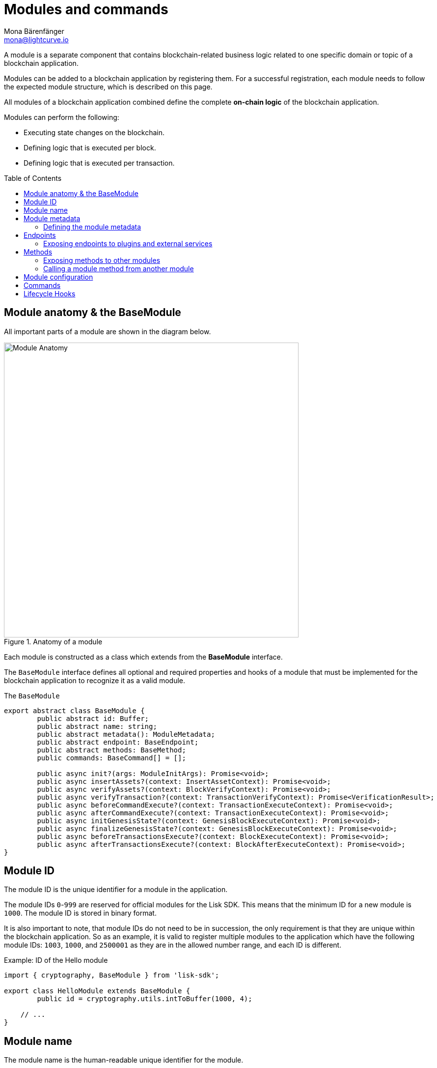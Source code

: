 = Modules and commands
Mona Bärenfänger <mona@lightcurve.io>
//Settings
:toc: preamble
:toclevels: 4
:idprefix:
:idseparator: -
:docs_sdk: lisk-sdk::
// URLs

A module is a separate component that contains blockchain-related business logic related to one specific domain or topic of a blockchain application.

Modules can be added to a blockchain application by registering them.
For a successful registration, each module needs to follow the expected module structure, which is described on this page.

All modules of a blockchain application combined define the complete *on-chain logic* of the blockchain application.

.Modules can perform the following:
****
* Executing state changes on the blockchain.
* Defining logic that is executed per block.
* Defining logic that is executed per transaction.
****

== Module anatomy & the BaseModule

All important parts of a module are shown in the diagram below.

.Anatomy of a module
image::understand-blockchain/sdk/module.png["Module Anatomy",600, align="center"]

Each module is constructed as a class which extends from the **BaseModule** interface.

The `BaseModule` interface defines all optional and required properties and hooks of a module that must be implemented for the blockchain application to recognize it as a valid module.

.The `BaseModule`
[source,typescript]
----
export abstract class BaseModule {
	public abstract id: Buffer;
	public abstract name: string;
	public abstract metadata(): ModuleMetadata;
	public abstract endpoint: BaseEndpoint;
	public abstract methods: BaseMethod;
	public commands: BaseCommand[] = [];

	public async init?(args: ModuleInitArgs): Promise<void>;
	public async insertAssets?(context: InsertAssetContext): Promise<void>;
	public async verifyAssets?(context: BlockVerifyContext): Promise<void>;
	public async verifyTransaction?(context: TransactionVerifyContext): Promise<VerificationResult>;
	public async beforeCommandExecute?(context: TransactionExecuteContext): Promise<void>;
	public async afterCommandExecute?(context: TransactionExecuteContext): Promise<void>;
	public async initGenesisState?(context: GenesisBlockExecuteContext): Promise<void>;
	public async finalizeGenesisState?(context: GenesisBlockExecuteContext): Promise<void>;
	public async beforeTransactionsExecute?(context: BlockExecuteContext): Promise<void>;
	public async afterTransactionsExecute?(context: BlockAfterExecuteContext): Promise<void>;
}
----

== Module ID

The module ID is the unique identifier for a module in the application.

The module IDs `0`-`999` are reserved for official modules for the Lisk SDK.
This means that the minimum ID for a new module is `1000`.
The module ID is stored in binary format.

It is also important to note, that module IDs do not need to be in succession, the only requirement is that they are unique within the blockchain application.
So as an example, it is valid to register multiple modules to the application which have the following module IDs: `1003`, `1000`, and `2500001` as they are in the allowed number range, and each ID is different.

.Example: ID of the Hello module
[source,js]
----
import { cryptography, BaseModule } from 'lisk-sdk';

export class HelloModule extends BaseModule {
	public id = cryptography.utils.intToBuffer(1000, 4);

    // ...
}
----

== Module name

The module name is the human-readable unique identifier for the module.

.Example: Name of the Hello module
[source,js]
----
import { BaseModule } from 'lisk-sdk';

class HelloModule extends BaseModule {
    // ...
    public name = 'hello';
    // ...
}
----

== Module metadata

The metadata of a module provides information about the module to external services like UIs.

It provides information about the following module properties:

* *endpoints*: A list of endpoints of the respective module.
Each item has the following properties:
** `name`: The name of the endpoint.
** `request`: Required parameters for the endpoint (optional).
** `response`: A schema of the expected response to a request to the endpoint.
* *commands*: The list of commands belonging to the module.
Each item has the following properties:
** `id`: The command ID.
** `name`: The command name.
** `params`: The required and optional parameters to execute the command (optional).
* *events*: A list of events that are emitted by the module.
Each item has the following properties:
** `typeId`: The event type ID.
//TODO: describe event metadata
** `data`:
* *assets*: The schemas to decode module assets in blocks.
Each item has the following properties:
** `version`: The block version.
** `data`: The asset schema.

//TODO: Add link to the respective rpc endpoint
The metadata can be obtained by requesting the metadata from the blockchain application via RPC request to the `system_getMetadata` endpoint.

[[interface-metadata]]
.Interface for the Module metadata
[%collapsible]
====
[source,typescript]
----
export interface ModuleMetadata {
	endpoints: {
		name: string;
		request?: Schema;
		response: Schema;
	}[];
	events: {
		typeID: string;
		data: Schema;
	}[];
	commands: {
		id: Buffer;
		name: string;
		params?: Schema;
	}[];
	assets: {
		version: number;
		data: Schema;
	}[];
}

export interface Schema {
	readonly $id: string;
	readonly type: string;
	readonly properties: Record<string, unknown>;
	readonly required?: string[];
}
----
====

=== Defining the module metadata

The module metadata follows the format of the <<interface-metadata,module metadata interface>> and is returned in the `metadata()` function of a module.

.Example: Module metadata
[%collapsible]
====
//TODO: Replace the snippet below with a code example from Hello app
[source,typescript]
----
const { BaseModule } = require('lisk-sdk');

class HelloModule extends BaseModule {
    // ...

    public metadata(): ModuleMetadata {
        return {
            endpoints: [
                {
                    name: this.endpoint.getAllDelegates.name,
                    response: getAllDelegatesResponseSchema,
                },
                {
                    name: this.endpoint.getDelegate.name,
                    request: getDelegateRequestSchema,
                    response: getDelegateResponseSchema,
                },
                {
                    name: this.endpoint.getVoter.name,
                    request: getVoterRequestSchema,
                    response: getVoterResponseSchema,
                },
                {
                    name: this.endpoint.getConstants.name,
                    response: configSchema,
                },
            ],
            commands: this.commands.map(command => ({
                id: command.id,
                name: command.name,
                params: command.schema,
            })),
            events: [],
            assets: [
                {
                    version: 0,
                    data: genesisStoreSchema,
                },
            ],
        };
    }

    // ...
}
----

//TODO: Replace the snippet below with a code example from Hello app
.Example: Schema of the `getAllDelegatesResponse` endpoint of the DPoS module
[source,typescript]
----
export const getDelegateRequestSchema = {
	$id: 'modules/dpos/endpoint/getDelegateRequest',
	type: 'object',
	required: ['address'],
	properties: {
		address: {
			type: 'string',
			format: 'hex',
		},
	},
};
----
====

== Endpoints

An endpoint is the interface for a module to an external system through an RPC endpoint.
The module RPC endpoints of a blockchain application can be requested by external services, like a UIs, to get relevant data from the application.

The endpoints are defined individually for each module, depending on the module purpose.

IMPORTANT: Endpoints allow to conveniently *get data from the blockchain application*.
It is never possible to set data / mutate the state via module endpoints.

Every module endpoint always extends from the `BaseEndpoint` class.

.The `BaseEndpoint` class
[source,typescript]
----
export abstract class BaseEndpoint {
	[key: string]: unknown;
	protected moduleID: Buffer;
	public constructor(moduleID: Buffer) {
		this.moduleID = moduleID;
	}
}
----

=== Exposing endpoints to plugins and external services
The module endpoints are usually defined in a file called `endpoint.ts` inside of the folder of the respective module.

.Example: Module endpoint
[source,typescript]
----
import { HelloEndpoint } from './endpoint';
import { cryptography } from 'lisk-sdk';

export class HelloModule extends BaseModule {
	public id = cryptography.utils.intToBuffer(1000, 4);
	public name = 'hello';
	public endpoint = new HelloEndpoint(this.id);
}
----

//TODO: Update code snippet to use Hello app example
.Example: `HelloEndpoint` in `endpoint.ts`
[%collapsible]
====
[source,typescript]
----
export class DPoSEndpoint extends BaseEndpoint {

	public async getVoter(ctx: ModuleEndpointContext): Promise<VoterDataJSON> {
		const voterSubStore = ctx.getStore(this.moduleID, STORE_PREFIX_VOTER);
		const { address } = ctx.params;
		if (typeof address !== 'string') {
			throw new Error('Parameter address must be a string.');
		}
		const voterData = await voterSubStore.getWithSchema<VoterData>(
			Buffer.from(address, 'hex'),
			voterStoreSchema,
		);

		return codec.toJSON(voterStoreSchema, voterData);
	}
}
----
====

== Methods

A method is the interface for the module-to-module communication, and *can perform state mutations* on the blockchain.

Methods are called from other modules or by the module itself, if certain module-specific data is desired to get or set data in the blockchain.
For example, the `transfer` method from the `Token` module is called by a module, if it needs to transfer tokens from one account to the other.

Every module method always extends from the `BaseMethod` class.

.The BaseMethod class
[source,typescript]
----
export abstract class BaseMethod {
	protected moduleID: Buffer;
	public constructor(moduleID: Buffer) {
		this.moduleID = moduleID;
	}
}
----

=== Exposing methods to other modules

The module methods are usually defined in a file called `methods.ts` inside of the folder of the respective module.

.Example: Module methods
[source,typescript]
----
import { HelloMethod } from './api';
import { cryptography } from 'lisk-sdk';

export class HelloModule extends BaseModule {
	public id = cryptography.utils.intToBuffer(1000, 4);
	public name = 'hello';
	public api = new HelloMethod(this.id);
}
----

//TODO: Update code snippet to use Hello app example
.Example: `HelloMethod` in `methods.ts`
[%collapsible]
====
[source,typescript]
----
export class HelloMethod extends BaseMethod {

    // ...

	public async getVoter(apiContext: ImmutableAPIContext, address: Buffer): Promise<VoterData> {
		const voterSubStore = apiContext.getStore(this.moduleID, STORE_PREFIX_VOTER);
		const voterData = await voterSubStore.getWithSchema<VoterData>(address, voterStoreSchema);

		return voterData;
	}

    // ...
}
----
====

=== Calling a module method from another module

//TODO: Link to example of calling a module in a command/hook
To see an example how to call a module method from another module, look at the following example in the module hooks.

== Module configuration

A module can access specific configuration options of the blockchain application:

. Module-specific configuration options
. Genesis config options

//TODO: include example snippets of module and genesis configurations

If a module needs to access certain configuration options, it is required to obtain the respctive configurations in the `init()` method of a module, like described in the code snippet below.

[source,typescript]
----
public async init(args: ModuleInitArgs): Promise<void> {
    const { genesisConfig, moduleConfig } = args;
    const config = objects.mergeDeep({}, defaultConfig, moduleConfig);
    validator.validate<ModuleConfig>(configSchema, config);

    this._tokenID = Buffer.from(config.feeTokenID, 'hex');
    this._minFeePerByte = genesisConfig.minFeePerByte;
    this._baseFees = genesisConfig.baseFees.map(fee => ({ ...fee, baseFee: BigInt(fee.baseFee) }));
}
----

== Commands

== Lifecycle Hooks
////
[source,typescript]
----
const { EventQueue } = require('lisk-sdk');

const apiContext = createAPIContext({ stateStore, eventQueue: new EventQueue() });
const voterDataReturned = await dposAPI.getVoter(apiContext, address);
----

.From a command
[source,typescript]
----
public async execute(context: CommandExecuteContext<Params>): Promise<void> {
    const { params } = context;
    await this._api.transfer(
        context.getAPIContext(),
        context.transaction.senderAddress,
        params.recipientAddress,
        params.tokenID,
        params.amount,
    );
}
----

.From a module hook
[source,typescript]
----
public async beforeCommandExecute(context: TransactionExecuteContext): Promise<void> {
    const minFee =
        BigInt(this._minFeePerByte * context.transaction.getBytes().length) +
        this._extraFee(context.transaction.moduleID, context.transaction.commandID);
    const senderAddress = address.getAddressFromPublicKey(context.transaction.senderPublicKey);
    const apiContext = context.getAPIContext();

    const isNative = await this._tokenAPI.isNative(apiContext, this._tokenID);
    if (isNative) {
        await this._tokenAPI.burn(apiContext, senderAddress, this._tokenID, minFee);
        await this._tokenAPI.transfer(
            apiContext,
            senderAddress,
            context.header.generatorAddress,
            this._tokenID,
            context.transaction.fee - minFee,
        );

        return;
    }

    await this._tokenAPI.transfer(
        apiContext,
        senderAddress,
        context.header.generatorAddress,
        this._tokenID,
        context.transaction.fee,
    );
}
----

== Logger

The logger is accessible inside of a module under `this._logger`.
As the name suggests, the logger creates log messages for the module for the different log levels:

* trace
* debug
* info
* warn
* error
* fatal

[source,js]
----
this._logger.debug(nextRound, 'Updating delegate list for');
----

The logger expects 2 arguments:

. Data of the log message (object).
. Message of the log message (string).


== Genesis config

The genesis configuration is accessible in a module under the variable `this.config`.

[source,js]
----
console.log(this.config.blockTime);
// 10
----

== Interfaces
Modules can expose interfaces (<<actions>>, and <<events>>), which allow other components of the application to interact with the module.

<<actions>> and <<events>> are exposed to xref:{url_intro_plugins}[] and to external services.

TIP: View the "Interfaces" section of the xref:{url_advanced_communication_interfaces}[Communication] page to see an overview about the different interfaces and their accessibility in modules, plugins, and external services.

=== dataAccess

Use the property `this._dataAccess` to access data from the blockchain in the module.

TIP: Updating and changing of data on the blockchain is only allowed inside of <<assets>> and <<lifecycle-hooks>> via <<the-state-store>>.

[source,js]
----
const res = await this._dataAccess.getChainState('hello:helloCounter');
----

[NOTE]
====
The data is encoded in the database, therefore it needs to be decoded after receiving it with `this._dataAccess`.

For more information about this topic, check out the xref:{url_advanced_schemas}[] page.
====

The following functions are available via `this._dataAccess`:

[source,js]
----
export interface BaseModuleDataAccess {
	getChainState(key: string): Promise<Buffer | undefined>;
	getAccountByAddress<T>(address: Buffer): Promise<Account<T>>;
	getLastBlockHeader(): Promise<BlockHeader>;
}
----

=== Actions

Actions are functions which can be xref:{url_advanced_communication_invoke_actions}[invoked] via Remote-Procedure-Calls (RPC) by plugins and external services, to request data from the module.

.Example: Actions of the Hello module from the Hello World app
[source,js]
----
actions = {
    amountOfHellos: async () => {
        const res = await this._dataAccess.getChainState(CHAIN_STATE_HELLO_COUNTER);
        const count = codec.decode(
            helloCounterSchema,
            res
        );
        return count;
    },
};
----

=== Events

Events are xref:{url_advanced_communication_moduleschannel}[published] by the module on relevant occasions.
Plugins and external services can xref:{url_advanced_communication_publishsubscribe}[subscribe] to these events and as a result, they will be notified immediately every time a new event is published.

.Example: Events of the Hello module from the Hello World app
[source,js]
----
events = ['newHello'];
----

== State changes & execution logic

The parts which contain the logic to perform state mutation on the blockchain are possibly the most important part of the module, as they define the underlying business logic and general behavior of a module.

It is possible to change the state of the blockchain in the xref:{url_understand_reducers}[], <<lifecycle-hooks>> or <<assets>> of a module.

IMPORTANT: All of the logic implemented in a module / asset must be “deterministic” and executable within the block time.

=== The state store

The `stateStore` is used to mutate the state of the blockchain data, or to retrieve data from the blockchain.

Inside of a module, the `stateStore` is available for xref:{url_understand_reducers}[], <<assets>> and all <<lifecycle-hooks>>.

.Interface of `stateStore`
[source,typescript]
----
interface StateStore {
	readonly account: {
		get<T = AccountDefaultProps>(address: Buffer): Promise<Account<T>>;
		getOrDefault<T = AccountDefaultProps>(address: Buffer): Promise<Account<T>>;
		set<T = AccountDefaultProps>(address: Buffer, updatedElement: Account<T>): Promise<void>;
		del(address: Buffer): Promise<void>;
	};
	readonly chain: {
		lastBlockHeaders: ReadonlyArray<BlockHeader>;
		lastBlockReward: bigint;
		networkIdentifier: Buffer;
		get(key: string): Promise<Buffer | undefined>;
		set(key: string, value: Buffer): Promise<void>;
	};
}
----

=== Commands

Assets are responsible for executing logic that introduces state changes on the blockchain, based on input parameters which are provided by the users as transactions.

A blockchain application can accept many different kinds of transactions, depending on its use case.
Every transaction type is handled by a specific <<assets,asset>> of a module in the application.
The xref:{url_advanced_architecture_defaultapp}[default application] already supports the following transactions:

* xref:{url_references_token_module}[]: xref:{url_protocol_accounts_transfer}[Token transfer]
* xref:{url_references_dpos_module}[]:
** xref:{url_protocol_accounts_delegate}[Delegate registration]
** xref:{url_protocol_accounts_vote}[Vote delegate]
** xref:{url_protocol_accounts_unlock}[Unlock token]
** xref:{url_protocol_accounts_pom}[Delegate misbehavior report]
// * xref:{url_references_keys_module}[]: xref:{url_protocol_accounts_multisignature}[Multisignature group registration]

To add support for a new transaction to the application, it is required to implement a new asset and to add the asset to a module.

.Example: Assets of the Hello module from the Hello World app
[source,js]
----
transactionAssets = [ new HelloAsset() ];
----

TIP: To learn how to create a new asset, check out the xref:{url_guides_asset}[] guide.

==== Command anatomy

Each asset is constructed as a class which extends from the xref:{url_references_framework_baseasset}[BaseAsset].

The base asset provides an interface which needs to be completed by implementing the described components of an asset which are shown in the diagram below.

image::understand-blockchain/sdk/command.png[,600, align="center"]

==== Transaction asset schema

The asset schema defines the *custom data structure of the transaction*.

It defines which properties are required in the transaction asset, and also which data types are to be expected.

If a transaction object does not match the corresponding schema, the transaction will not be accepted by the node.

Asset schemas are defined in a modified JSON schema.
For more information about this topic, check out the xref:{url_advanced_schemas}[] page.

.Example of an asset schema
[source,js]
----
schema = {
    $id: 'lisk/hello/asset', // <1>
    type: 'object',
    required: ["helloString"], // <2>
    properties: { // <3>
        helloString: {
            dataType: 'string',
            fieldNumber: 1,
        },
    }
};
----

<1> The ID under which assets are saved in the database.
Must be unique.
<2> All properties of the asset must be defined as required.
<3> Contains the properties of the transaction asset.

==== Validate

As the name suggests, the `validate()` function validates the posted transaction data to check that it contains the expected format.

The following variables are available inside the `validate()` function:

* `asset`: The custom data of the transaction (defined in <<transaction-asset-schema>>), posted to the node.
* `transaction`: The complete transaction object which was posted to the node.

If the function throws any errors, the transaction will not be applied by the node.

If the function does not throw any errors, the transaction will passed to the `apply()` function.

.Example: validate() function of the CreateNFT asset of the NFT example app
[source,js]
----
validate({asset}) {
    if (asset.name === "Mewtwo") {
        throw new Error("Illegal NFT name: Mewtwo");
    }
};
----

==== Apply

The `apply()` function of an asset applies the desired business logic on the blockchain, based on the data posted in the transaction.

The following variables are available inside the `apply()` function:

* `asset`: The custom data of the transaction (defined in <<transaction-asset-schema>>), posted to the node.
* `stateStore`: See <<the-state-store>>.
* `reducerHandler`: See xref:{url_reducerhandler}[reducerHandler].
* `transaction`: The complete transaction object which was posted to the node.

.Example: apply() function of the Hello asset of the Hello World example app
[source,js]
----
async apply({ asset, stateStore, reducerHandler, transaction }) {
    // Get sender account details
    const senderAddress = transaction.senderAddress;
    const senderAccount = await stateStore.account.get(senderAddress);
    // Add the hello string to the sender account
    senderAccount.hello.helloMessage = asset.helloString;
    stateStore.account.set(senderAccount.address, senderAccount);
    // Get the hello counter and decode it
    let counterBuffer = await stateStore.chain.get(
        CHAIN_STATE_HELLO_COUNTER
    );
    let counter = codec.decode(
        helloCounterSchema,
        counterBuffer
    );
    // Increment the hello counter by +1
    counter.helloCounter++;
    // Save the updated counter on the chain
    await stateStore.chain.set(
        CHAIN_STATE_HELLO_COUNTER,
        codec.encode(helloCounterSchema, counter)
    );
}
----

=== Lifecycle Hooks

Lifecycle hooks allow the execution of logic at specific moments in the xref:{url_advanced_architecture_lifecycle}[] of the application.

image::intro/lifecycle-hooks.png[,600, align="center"]

.Example: afterTransactionApply() of the Hello module from the Hello World app
[source,js]
----
async afterTransactionApply({transaction, stateStore, reducerHandler}) {
  // If the transaction is a hello transaction
  if (transaction.moduleID === this.id && transaction.assetID === HelloAssetID) {
    // Decode the transaction asset
    const helloAsset = codec.decode(
      helloAssetSchema,
      transaction.asset
    );

    // And publish a new hello:newHello event,
    // including the latest hello message and the sender.
    this._channel.publish('hello:newHello', {
      sender: transaction._senderAddress.toString('hex'),
      hello: helloAsset.helloString
    });
  }
};
----

==== beforeTransactionApply()
This hook is applied before each transaction.

The following variables are available inside this hook:

* `transaction`: The complete transaction object which was posted to the node.
* `stateStore`: See <<the-state-store>>.
* `reducerHandler`: See xref:{url_reducerhandler}[reducerHandler].
* `this._channel`: See xref:{url_advanced_communication_moduleschannel}[Channel for modules].

==== afterTransactionApply()
This hook is applied after each transaction.

The following variables are available inside this hook:

* `transaction`: The complete transaction object which was posted to the node.
* `stateStore`: See <<the-state-store>>.
* `reducerHandler`: See xref:{url_reducerhandler}[reducerHandler].
* `this._channel`: See xref:{url_advanced_communication_moduleschannel}[Channel for modules].

==== afterGenesisBlockApply()
This hook is applied after the genesis block.

The following variables are available inside this hook:

* `genesisBlock`: The xref:{url_advanced_architecture_genesisblock}[genesis block] of the application.
* `stateStore`: See <<the-state-store>>.
* `reducerHandler`: See xref:{url_reducerhandler}[reducerHandler].
* `this._channel`: See xref:{url_advanced_communication_moduleschannel}[Channel for modules].

==== beforeBlockApply()
This hook is applied before each block.

The following variables are available inside this hook:

* `block`: The block before it is applied on the blockchain.
* `stateStore`: See <<the-state-store>>.
* `reducerHandler`: See xref:{url_reducerhandler}[reducerHandler].
* `this._channel`: See xref:{url_advanced_communication_moduleschannel}[Channel for modules].

==== afterBlockApply()
This hook is applied after each block.

The following variables are available inside this hook:

* `block`: The block after it is applied on the blockchain.
* `stateStore`: See <<the-state-store>>.
* `reducerHandler`: See xref:{url_reducerhandler}[reducerHandler].
* `this._channel`: See xref:{url_advanced_communication_moduleschannel}[Channel for modules].
* `consensus`: See <<consensus>>.

==== Consensus

`consensus` offers different consensus related functions to get and set the list of xref:{url_active_delegate}[active delegates], and to get the finalized height of the blockchain.

.consensus interface
[source,typescript]
----
{
	getDelegates: () => Promise<Delegate[]>; // <1>
	updateDelegates: (delegates: Delegate[]) => Promise<void>; // <2>
	getFinalizedHeight: () => number; // <3>
}
----

<1> Get a list of the actively forging delegates in the current round.
<2> Update the list of delegates for the current round.
<3> Returns the currently finalized height of the blockchain.

== Account schema

The account schema allows a module to store module-specific data in the user accounts footnote:account_footnote[].

The definition of this schema is totally flexible and it is possible to define very complex data structures as well if necessary.

Account schemas are defined in a modified JSON schema.
For more information about this topic, check out the xref:{url_advanced_schemas}[] page.

.Example: Account schema of the Hello module from the Hello World app
[source,js]
----
accountSchema = {
    type: 'object',
    properties: {
        helloMessage: {
            fieldNumber: 1,
            dataType: 'string',
        },
    },
    default: {
        helloMessage: '',
    },
};
----

The defined properties in the account schema will be available for every user account.
They will be grouped under a key named after the <<module-name>>.

If a module with the module name `hello` is registered in a xref:{url_advanced_architecture_defaultapp}[default application] with the above example of an account schema, the user accounts would appear as shown below:

NOTE: The properties `token`, `sequence`, `keys`, and `dpos` exist in the user account, as the blockchain application already has several modules xref:{url_intro_bapps_defaultmodules}[registered by default].

.Example user account
[source,js]
----
{
  "address": "ae6fff8b9c9c3a8b38193d2186638f684d64d887",
  "token": {
    "balance": "20000000000"
  },
  "sequence": {
    "nonce": "0"
  },
  "keys": {
    "numberOfSignatures": 0,
    "mandatoryKeys": [],
    "optionalKeys": []
  },
  "dpos": {
    "delegate": {
      "username": "",
      "pomHeights": [],
      "consecutiveMissedBlocks": 0,
      "lastForgedHeight": 0,
      "isBanned": false,
      "totalVotesReceived": "0"
    },
    "sentVotes": [],
    "unlocking": []
  },
  "hello": {
    "helloMessage": ""
  }
}
----

////